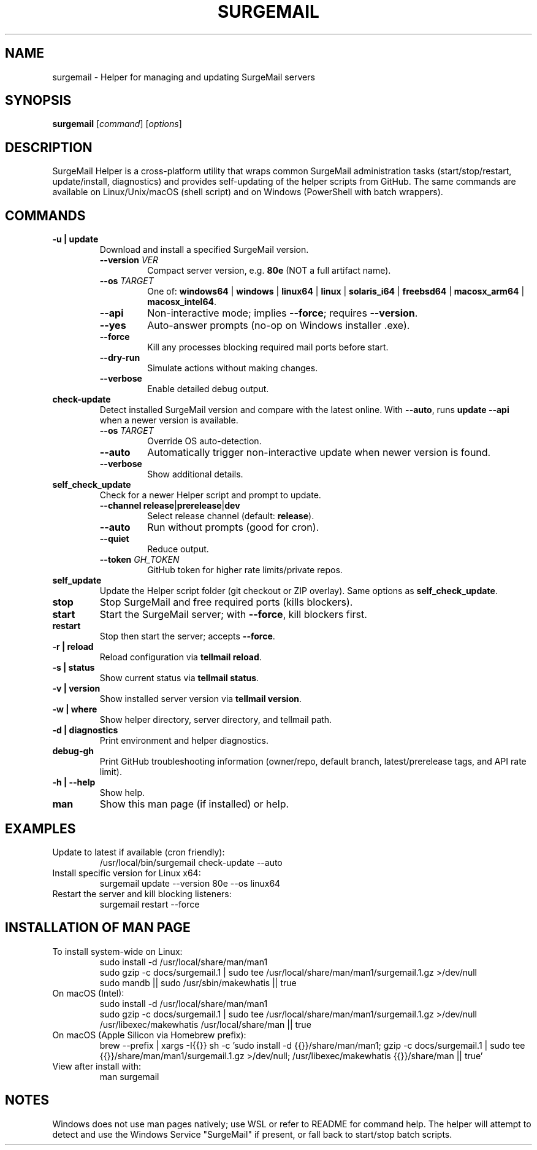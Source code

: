 .TH SURGEMAIL 1 "SurgeMail Helper 1.15.0" "SurgeMail-Helper" "User Commands"
.SH NAME
surgemail \- Helper for managing and updating SurgeMail servers
.SH SYNOPSIS
.B surgemail
[\fIcommand\fR] [\fIoptions\fR]
.SH DESCRIPTION
SurgeMail Helper is a cross\-platform utility that wraps common SurgeMail
administration tasks (start/stop/restart, update/install, diagnostics) and provides
self\-updating of the helper scripts from GitHub. The same commands are available
on Linux/Unix/macOS (shell script) and on Windows (PowerShell with batch wrappers).
.SH COMMANDS
.TP
.B \-u | update
Download and install a specified SurgeMail version.
.RS
.TP
.BR --version " " \fIVER\fR
Compact server version, e.g. \fB80e\fR (NOT a full artifact name).
.TP
.BR --os " " \fITARGET\fR
One of: \fBwindows64\fR | \fBwindows\fR | \fBlinux64\fR | \fBlinux\fR | \fBsolaris_i64\fR | \fBfreebsd64\fR | \fBmacosx_arm64\fR | \fBmacosx_intel64\fR.
.TP
.B --api
Non\-interactive mode; implies \fB--force\fR; requires \fB--version\fR.
.TP
.B --yes
Auto\-answer prompts (no\-op on Windows installer .exe).
.TP
.B --force
Kill any processes blocking required mail ports before start.
.TP
.B --dry-run
Simulate actions without making changes.
.TP
.B --verbose
Enable detailed debug output.
.RE
.TP
.B check\-update
Detect installed SurgeMail version and compare with the latest online. With
\fB--auto\fR, runs \fBupdate --api\fR when a newer version is available.
.RS
.TP
.BR --os " " \fITARGET\fR
Override OS auto\-detection.
.TP
.B --auto
Automatically trigger non\-interactive update when newer version is found.
.TP
.B --verbose
Show additional details.
.RE
.TP
.B self_check_update
Check for a newer Helper script and prompt to update.
.RS
.TP
.BR --channel " " \fBrelease\fR|\fBprerelease\fR|\fBdev\fR
Select release channel (default: \fBrelease\fR).
.TP
.B --auto
Run without prompts (good for cron).
.TP
.B --quiet
Reduce output.
.TP
.BR --token " " \fIGH_TOKEN\fR
GitHub token for higher rate limits/private repos.
.RE
.TP
.B self_update
Update the Helper script folder (git checkout or ZIP overlay). Same options as
\fBself_check_update\fR.
.TP
.B stop
Stop SurgeMail and free required ports (kills blockers).
.TP
.B start
Start the SurgeMail server; with \fB--force\fR, kill blockers first.
.TP
.B restart
Stop then start the server; accepts \fB--force\fR.
.TP
.B \-r | reload
Reload configuration via \fBtellmail reload\fR.
.TP
.B \-s | status
Show current status via \fBtellmail status\fR.
.TP
.B \-v | version
Show installed server version via \fBtellmail version\fR.
.TP
.B \-w | where
Show helper directory, server directory, and tellmail path.
.TP
.B \-d | diagnostics
Print environment and helper diagnostics.
.TP
.B debug\-gh
Print GitHub troubleshooting information (owner/repo, default branch, latest/prerelease tags, and API rate limit).
.TP
.B \-h | \-\-help
Show help.
.TP
.B man
Show this man page (if installed) or help.
.SH EXAMPLES
.TP
Update to latest if available (cron friendly):
.RS
.nf
/usr/local/bin/surgemail check\-update --auto
.fi
.RE
.TP
Install specific version for Linux x64:
.RS
.nf
surgemail update --version 80e --os linux64
.fi
.RE
.TP
Restart the server and kill blocking listeners:
.RS
.nf
surgemail restart --force
.fi
.RE
.SH INSTALLATION OF MAN PAGE
To install system\-wide on Linux:
.RS
.nf
sudo install -d /usr/local/share/man/man1
sudo gzip -c docs/surgemail.1 | sudo tee /usr/local/share/man/man1/surgemail.1.gz >/dev/null
sudo mandb || sudo /usr/sbin/makewhatis || true
.fi
.RE
On macOS (Intel):
.RS
.nf
sudo install -d /usr/local/share/man/man1
sudo gzip -c docs/surgemail.1 | sudo tee /usr/local/share/man/man1/surgemail.1.gz >/dev/null
/usr/libexec/makewhatis /usr/local/share/man || true
.fi
.RE
On macOS (Apple Silicon via Homebrew prefix):
.RS
.nf
brew --prefix | xargs -I{{}} sh -c 'sudo install -d {{}}/share/man/man1; gzip -c docs/surgemail.1 | sudo tee {{}}/share/man/man1/surgemail.1.gz >/dev/null; /usr/libexec/makewhatis {{}}/share/man || true'
.fi
.RE
View after install with:
.RS
.nf
man surgemail
.fi
.RE
.SH NOTES
Windows does not use man pages natively; use WSL or refer to README for command help.
The helper will attempt to detect and use the Windows Service "SurgeMail" if present, or fall back to start/stop batch scripts.
